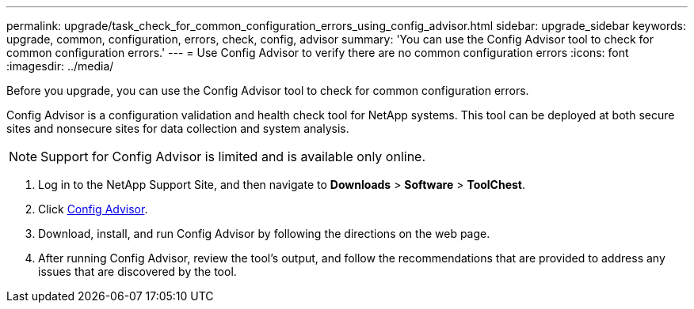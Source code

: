 ---
permalink: upgrade/task_check_for_common_configuration_errors_using_config_advisor.html
sidebar: upgrade_sidebar
keywords: upgrade, common, configuration, errors, check, config, advisor
summary: 'You can use the Config Advisor tool to check for common configuration errors.'
---
= Use Config Advisor to verify there are no common configuration errors
:icons: font
:imagesdir: ../media/

[.lead]
Before you upgrade, you can use the Config Advisor tool to check for common configuration errors.

Config Advisor is a configuration validation and health check tool for NetApp systems. This tool can be deployed at both secure sites and nonsecure sites for data collection and system analysis.

NOTE: Support for Config Advisor is limited and is available only online.

. Log in to the NetApp Support Site, and then navigate to *Downloads* > *Software* > *ToolChest*.
. Click https://mysupport.netapp.com/site/tools/tool-eula/activeiq-configadvisor[Config Advisor].
. Download, install, and run Config Advisor by following the directions on the web page.
. After running Config Advisor, review the tool's output, and follow the recommendations that are provided to address any issues that are discovered by the tool.
